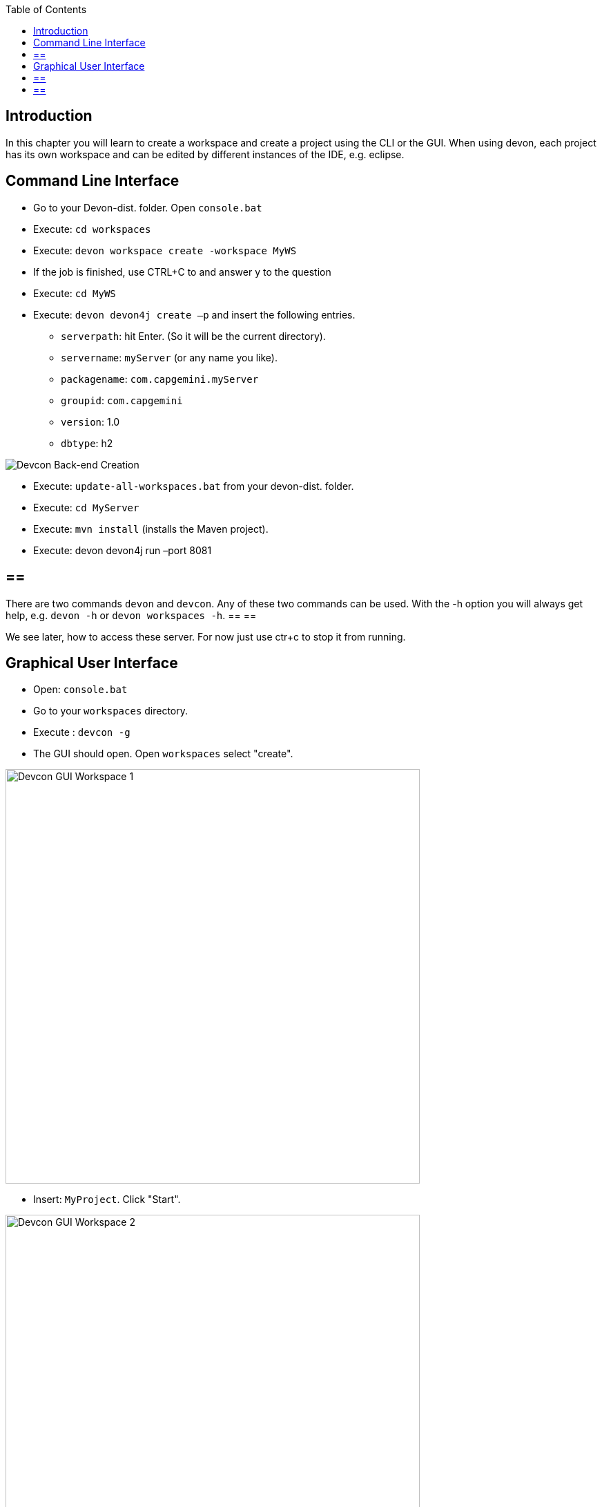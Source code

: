 :toc: macro
toc::[]
:idprefix:
:idseparator: -
ifdef::env-github[]
:tip-caption: :bulb:
:note-caption: :information_source:
:important-caption: :heavy_exclamation_mark:
:caution-caption: :fire:
:warning-caption: :warning:
endif::[]

== Introduction
In this chapter you will learn to create a workspace and create a project using the CLI or the GUI. When using devon, each project has its own workspace and can be edited by different instances of the IDE, e.g. eclipse.


==  Command Line Interface
* Go to your Devon-dist. folder. Open `console.bat` 

* Execute: `cd workspaces` 

* Execute: `devon workspace create -workspace MyWS` 

* If the job is finished, use CTRL+C to and answer y to the question

* Execute: `cd MyWS` 

* Execute: `devon devon4j create –p` and insert the following entries. 

** `serverpath`: hit Enter. (So it will be the current directory).

** `servername`: `myServer` (or any name you like).

** `packagename`: `com.capgemini.myServer` 

** `groupid`: `com.capgemini`  

** `version`:  1.0 

** `dbtype`: h2 

image::images/tutorialsources/devcon-create-backend.png[Devcon Back-end Creation]

* Execute: `update-all-workspaces.bat` from your devon-dist. folder.

* Execute: `cd MyServer` 

* Execute: `mvn install` (installs the Maven project).

* Execute: devon devon4j run –port 8081


[NOTE]
== ==  
There are two commands `devon` and `devcon`. Any of these two commands can be used. With the -h option you will always get help, e.g. `devon -h` or `devon workspaces -h`.
== == 

We see later, how to access these server. For now just use ctr+c to stop it from running.

==  Graphical User Interface
* Open: `console.bat`

* Go to your `workspaces` directory.

* Execute : `devcon -g`

* The GUI should open. Open `workspaces` select "create".

image::images/tutorialsources/devcon-gui-workspace.png[Devcon GUI Workspace 1, 600]

* Insert: `MyProject`. Click "Start".

image::images/tutorialsources/devcon-gui-ws02.png[Devcon GUI Workspace 2, 600]

* Click "back".

* Open "devon4j". Select "create".

** `serverpath`: `../MyProject/Servers`

** `servername`: mp

** `packagename`: com.devonfw.application.mp

** `groupid`: com.devonfw.mp

** `version`: v4

** `dbtype`: h2

image::images/tutorialsources/devcon-gui-project.png[Devcon GUI Project, 600]

* Press: "Start"

* From you devon-dist. folder execute : `update-all-workspaces.bat`

* From your devon-dist. folder execute: `eclipse-jumpthequeue.bat`

* Eclipse instance should open.

Now you know how to create a project with devon/devcon.

[NOTE]
== == 
You can also create new projects:

- from Eclipse https://github.com/devonfw/devon4j/wiki/tutorial-newapp#from-eclipse[see how]

== == 

'''
*Next Chapter*: link:jump-the-queue-design[JumpTheQueue Design]
